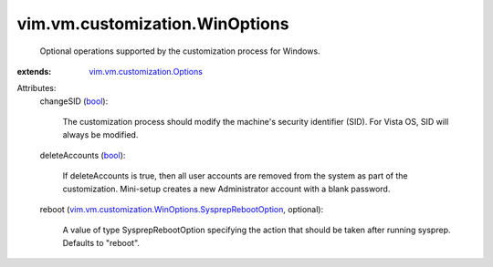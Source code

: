 .. _bool: https://docs.python.org/2/library/stdtypes.html

.. _vim.vm.customization.Options: ../../../vim/vm/customization/Options.rst

.. _vim.vm.customization.WinOptions.SysprepRebootOption: ../../../vim/vm/customization/WinOptions/SysprepRebootOption.rst


vim.vm.customization.WinOptions
===============================
  Optional operations supported by the customization process for Windows.
:extends: vim.vm.customization.Options_

Attributes:
    changeSID (`bool`_):

       The customization process should modify the machine's security identifier (SID). For Vista OS, SID will always be modified.
    deleteAccounts (`bool`_):

       If deleteAccounts is true, then all user accounts are removed from the system as part of the customization. Mini-setup creates a new Administrator account with a blank password.
    reboot (`vim.vm.customization.WinOptions.SysprepRebootOption`_, optional):

       A value of type SysprepRebootOption specifying the action that should be taken after running sysprep. Defaults to "reboot".
